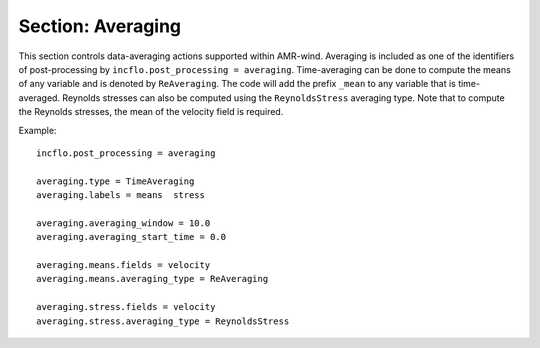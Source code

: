 .. _inputs_averaging:
   
Section: Averaging
~~~~~~~~~~~~~~~~~~

This section controls data-averaging actions supported within
AMR-wind. 
Averaging is included as one of the identifiers of 
post-processing by
``incflo.post_processing = averaging``.
Time-averaging can be done to compute the means of any variable and 
is denoted by ``ReAveraging``. The code will add the prefix ``_mean`` 
to any variable that is time-averaged.
Reynolds stresses can also be computed using the ``ReynoldsStress`` averaging 
type.
Note that to compute the Reynolds stresses, the mean of the velocity
field is required.

.. input_param:: averaging.averaging_window

   **type:** Real, required
   
   Specify the averaging window over which the time-averaging is done.

.. input_param:: averaging.averaging_start_time

   **type:** Real, optional, default = 0

   Specify the time to start computing averages.

.. input_param:: averaging.averaging_stop_time

   **type:** Real, optional, default = simulation end time

   Specify the time to stop time-averaging.

.. input_param:: averaging.averaging_interval

   **type:** Integer, optional, default = 1

   Specify an interval of time steps over which to do averaging.
   This allows for the averaging to take place only at instances
   that correspond to the averaging interval, which can be useful
   for phase averaging in contexts like periodic domains, regular
   waves, or fixed rotor speed simulations.

.. input_param:: averaging.averaging_time_interval

   **type:** Real, optional, default = -1. (off)

   Instead of averaging only at a specific interval of time steps,
   this parameter specifies the averaging interval in terms of simulation time.
   This parameter is only used when the :input_param:`averaging.averaging_interval`
   is omitted or set to less than 1.

Example::

   incflo.post_processing = averaging

   averaging.type = TimeAveraging
   averaging.labels = means  stress

   averaging.averaging_window = 10.0
   averaging.averaging_start_time = 0.0

   averaging.means.fields = velocity
   averaging.means.averaging_type = ReAveraging

   averaging.stress.fields = velocity
   averaging.stress.averaging_type = ReynoldsStress

  

